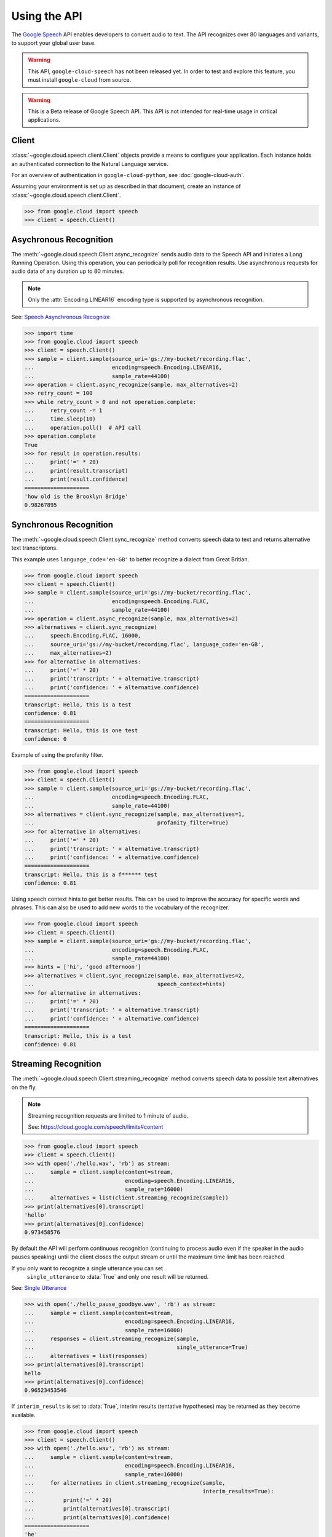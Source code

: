 Using the API
=============

The `Google Speech`_ API enables developers to convert audio to text.
The API recognizes over 80 languages and variants, to support your global user
base.

.. warning::

    This API, ``google-cloud-speech`` has not been released yet. In order to
    test and explore this feature, you must install ``google-cloud`` from
    source.

.. warning::

    This is a Beta release of Google Speech API. This
    API is not intended for real-time usage in critical applications.

.. _Google Speech: https://cloud.google.com/speech/docs/getting-started

Client
------

:class:`~google.cloud.speech.client.Client` objects provide a
means to configure your application. Each instance holds
an authenticated connection to the Natural Language service.

For an overview of authentication in ``google-cloud-python``, see
:doc:`google-cloud-auth`.

Assuming your environment is set up as described in that document,
create an instance of :class:`~google.cloud.speech.client.Client`.

.. code-block:: python

    >>> from google.cloud import speech
    >>> client = speech.Client()


Asychronous Recognition
-----------------------

The :meth:`~google.cloud.speech.Client.async_recognize` sends audio data to the
Speech API and initiates a Long Running Operation. Using this operation, you
can periodically poll for recognition results. Use asynchronous requests for
audio data of any duration up to 80 minutes.

.. note::

    Only the :attr:`Encoding.LINEAR16` encoding type is supported by
    asynchronous recognition.

See: `Speech Asynchronous Recognize`_


.. code-block:: python

    >>> import time
    >>> from google.cloud import speech
    >>> client = speech.Client()
    >>> sample = client.sample(source_uri='gs://my-bucket/recording.flac',
    ...                        encoding=speech.Encoding.LINEAR16,
    ...                        sample_rate=44100)
    >>> operation = client.async_recognize(sample, max_alternatives=2)
    >>> retry_count = 100
    >>> while retry_count > 0 and not operation.complete:
    ...     retry_count -= 1
    ...     time.sleep(10)
    ...     operation.poll()  # API call
    >>> operation.complete
    True
    >>> for result in operation.results:
    ...     print('=' * 20)
    ...     print(result.transcript)
    ...     print(result.confidence)
    ====================
    'how old is the Brooklyn Bridge'
    0.98267895


Synchronous Recognition
-----------------------

The :meth:`~google.cloud.speech.Client.sync_recognize` method converts speech
data to text and returns alternative text transcriptons.

This example uses ``language_code='en-GB'`` to better recognize a dialect from
Great Britian.

.. code-block:: python

    >>> from google.cloud import speech
    >>> client = speech.Client()
    >>> sample = client.sample(source_uri='gs://my-bucket/recording.flac',
    ...                        encoding=speech.Encoding.FLAC,
    ...                        sample_rate=44100)
    >>> operation = client.async_recognize(sample, max_alternatives=2)
    >>> alternatives = client.sync_recognize(
    ...     speech.Encoding.FLAC, 16000,
    ...     source_uri='gs://my-bucket/recording.flac', language_code='en-GB',
    ...     max_alternatives=2)
    >>> for alternative in alternatives:
    ...     print('=' * 20)
    ...     print('transcript: ' + alternative.transcript)
    ...     print('confidence: ' + alternative.confidence)
    ====================
    transcript: Hello, this is a test
    confidence: 0.81
    ====================
    transcript: Hello, this is one test
    confidence: 0

Example of using the profanity filter.

.. code-block:: python

    >>> from google.cloud import speech
    >>> client = speech.Client()
    >>> sample = client.sample(source_uri='gs://my-bucket/recording.flac',
    ...                        encoding=speech.Encoding.FLAC,
    ...                        sample_rate=44100)
    >>> alternatives = client.sync_recognize(sample, max_alternatives=1,
    ...                                      profanity_filter=True)
    >>> for alternative in alternatives:
    ...     print('=' * 20)
    ...     print('transcript: ' + alternative.transcript)
    ...     print('confidence: ' + alternative.confidence)
    ====================
    transcript: Hello, this is a f****** test
    confidence: 0.81

Using speech context hints to get better results. This can be used to improve
the accuracy for specific words and phrases. This can also be used to add new
words to the vocabulary of the recognizer.

.. code-block:: python

    >>> from google.cloud import speech
    >>> client = speech.Client()
    >>> sample = client.sample(source_uri='gs://my-bucket/recording.flac',
    ...                        encoding=speech.Encoding.FLAC,
    ...                        sample_rate=44100)
    >>> hints = ['hi', 'good afternoon']
    >>> alternatives = client.sync_recognize(sample, max_alternatives=2,
    ...                                      speech_context=hints)
    >>> for alternative in alternatives:
    ...     print('=' * 20)
    ...     print('transcript: ' + alternative.transcript)
    ...     print('confidence: ' + alternative.confidence)
    ====================
    transcript: Hello, this is a test
    confidence: 0.81


Streaming Recognition
---------------------

The :meth:`~google.cloud.speech.Client.streaming_recognize` method converts
speech data to possible text alternatives on the fly.

.. note::
    Streaming recognition requests are limited to 1 minute of audio.

    See: https://cloud.google.com/speech/limits#content

.. code-block:: python

    >>> from google.cloud import speech
    >>> client = speech.Client()
    >>> with open('./hello.wav', 'rb') as stream:
    ...     sample = client.sample(content=stream,
    ...                            encoding=speech.Encoding.LINEAR16,
    ...                            sample_rate=16000)
    ...     alternatives = list(client.streaming_recognize(sample))
    >>> print(alternatives[0].transcript)
    'hello'
    >>> print(alternatives[0].confidence)
    0.973458576


By default the API will perform continuous recognition
(continuing to process audio even if the speaker in the audio pauses speaking)
until the client closes the output stream or until the maximum time limit has
been reached.

If you only want to recognize a single utterance you can set
 ``single_utterance`` to :data:`True` and only one result will be returned.

See: `Single Utterance`_

.. code-block:: python

    >>> with open('./hello_pause_goodbye.wav', 'rb') as stream:
    ...     sample = client.sample(content=stream,
    ...                            encoding=speech.Encoding.LINEAR16,
    ...                            sample_rate=16000)
    ...     responses = client.streaming_recognize(sample,
    ...                                            single_utterance=True)
    ...     alternatives = list(responses)
    >>> print(alternatives[0].transcript)
    hello
    >>> print(alternatives[0].confidence)
    0.96523453546


If ``interim_results`` is set to :data:`True`, interim results
(tentative hypotheses) may be returned as they become available.

.. code-block:: python

    >>> from google.cloud import speech
    >>> client = speech.Client()
    >>> with open('./hello.wav', 'rb') as stream:
    ...     sample = client.sample(content=stream,
    ...                            encoding=speech.Encoding.LINEAR16,
    ...                            sample_rate=16000)
    ...     for alternatives in client.streaming_recognize(sample,
    ...                                                    interim_results=True):
    ...         print('=' * 20)
    ...         print(alternatives[0].transcript)
    ...         print(alternatives[0].confidence)
    ====================
    'he'
    None
    ====================
    'hell'
    None
    ====================
    'hello'
    0.973458576


.. _Single Utterance: https://cloud.google.com/speech/reference/rpc/google.cloud.speech.v1beta1#streamingrecognitionconfig
.. _sync_recognize: https://cloud.google.com/speech/reference/rest/v1beta1/speech/syncrecognize
.. _Speech Asynchronous Recognize: https://cloud.google.com/speech/reference/rest/v1beta1/speech/asyncrecognize
